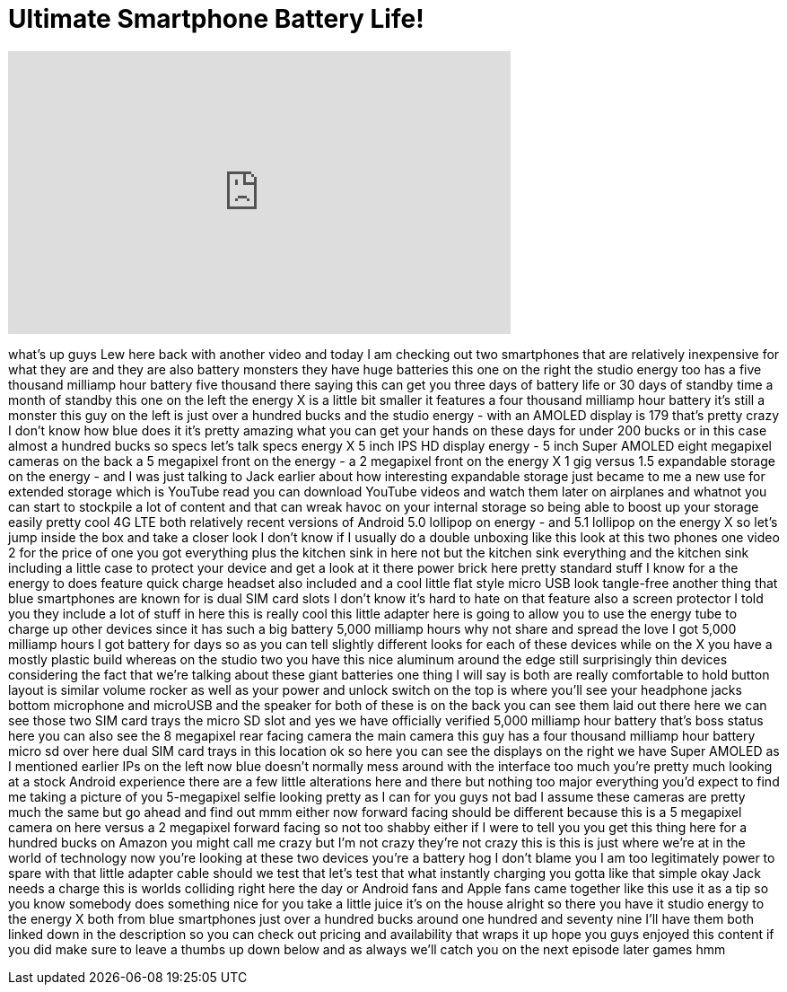 = Ultimate Smartphone Battery Life!
:published_at: 2015-11-20
:hp-alt-title: Ultimate Smartphone Battery Life!
:hp-image: https://i.ytimg.com/vi/VBYDZ6htGwc/maxresdefault.jpg


++++
<iframe width="560" height="315" src="https://www.youtube.com/embed/VBYDZ6htGwc?rel=0" frameborder="0" allow="autoplay; encrypted-media" allowfullscreen></iframe>
++++

what's up guys Lew here back with
another video and today I am checking
out two smartphones that are relatively
inexpensive for what they are and they
are also battery monsters they have huge
batteries this one on the right the
studio energy too has a five thousand
milliamp hour battery five thousand
there saying this can get you three days
of battery life or 30 days of standby
time a month of standby this one on the
left the energy X is a little bit
smaller it features a four thousand
milliamp hour battery it's still a
monster this guy on the left is just
over a hundred bucks and the studio
energy - with an AMOLED display is 179
that's pretty crazy I don't know how
blue does it it's pretty amazing what
you can get your hands on these days for
under 200 bucks or in this case almost a
hundred bucks
so specs let's talk specs energy X 5
inch IPS HD display energy - 5 inch
Super AMOLED eight megapixel cameras on
the back a 5 megapixel front on the
energy - a 2 megapixel front on the
energy X 1 gig versus 1.5 expandable
storage on the energy - and I was just
talking to Jack earlier about how
interesting expandable storage just
became to me a new use for extended
storage which is YouTube read you can
download YouTube videos and watch them
later on airplanes and whatnot you can
start to stockpile a lot of content and
that can wreak havoc on your internal
storage so being able to boost up your
storage easily pretty cool 4G LTE both
relatively recent versions of Android
5.0 lollipop on energy - and 5.1
lollipop on the energy X so let's jump
inside the box and take a closer look I
don't know if I usually do a double
unboxing like this look at this two
phones one video 2 for the price of one
you got everything plus the kitchen sink
in here not but the kitchen sink
everything and the kitchen sink
including a little case to protect your
device and get a look at it there power
brick here pretty standard stuff I know
for a
the energy to does feature quick charge
headset also included and a cool little
flat style micro USB look tangle-free
another thing that blue smartphones are
known for is dual SIM card slots I don't
know it's hard to hate on that feature
also a screen protector I told you they
include a lot of stuff in here this is
really cool this little adapter here is
going to allow you to use the energy
tube to charge up other devices since it
has such a big battery 5,000 milliamp
hours why not share and spread the love
I got 5,000 milliamp hours I got battery
for days so as you can tell slightly
different looks for each of these
devices while on the X you have a mostly
plastic build whereas on the studio two
you have this nice aluminum around the
edge still surprisingly thin devices
considering the fact that we're talking
about these giant batteries one thing I
will say is both are really comfortable
to hold button layout is similar volume
rocker as well as your power and unlock
switch on the top is where you'll see
your headphone jacks bottom microphone
and microUSB and the speaker for both of
these is on the back you can see them
laid out there here we can see those two
SIM card trays the micro SD slot and yes
we have officially verified 5,000
milliamp hour battery that's boss status
here you can also see the 8 megapixel
rear facing camera the main camera this
guy has a four thousand milliamp hour
battery micro sd over here dual SIM card
trays in this location ok so here you
can see the displays on the right we
have Super AMOLED as I mentioned earlier
IPs on the left now blue doesn't
normally mess around with the interface
too much you're pretty much looking at a
stock Android experience there are a few
little alterations here and there but
nothing too major everything you'd
expect to find me taking a picture of
you 5-megapixel selfie
looking pretty as I can for you guys not
bad I assume these cameras are pretty
much the same but go ahead and find out
mmm either now forward facing should be
different because this is a 5 megapixel
camera on here versus a 2 megapixel
forward facing so not too shabby either
if I were to tell you you get this thing
here for a hundred bucks on Amazon you
might call me crazy but I'm not crazy
they're not crazy this is this is just
where we're at in the world of
technology now you're looking at these
two devices you're a battery hog I don't
blame you I am too legitimately power to
spare with that little adapter cable
should we test that let's test that
what instantly charging you gotta like
that simple okay Jack needs a charge
this is worlds colliding right here the
day or Android fans and Apple fans came
together like this use it as a tip so
you know somebody does something nice
for you
take a little juice it's on the house
alright so there you have it
studio energy to the energy X both from
blue smartphones just over a hundred
bucks around one hundred and seventy
nine I'll have them both linked down in
the description so you can check out
pricing and availability that wraps it
up hope you guys enjoyed this content if
you did make sure to leave a thumbs up
down below and as always we'll catch you
on the next episode later games
hmm